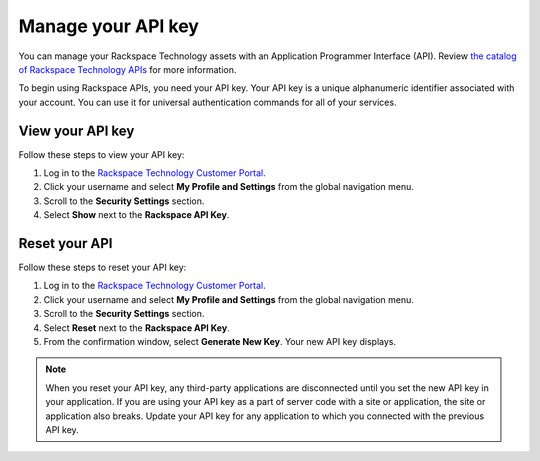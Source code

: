.. _api_key:

===================
Manage your API key
===================

You can manage your Rackspace Technology assets with an Application
Programmer Interface (API). Review
`the catalog of Rackspace Technology APIs <https://docs.rackspace.com/docs/>`_
for more information.

To begin using Rackspace APIs, you need your API key. Your API key is a unique
alphanumeric identifier associated with your account.
You can use it for universal authentication commands for all of your services.

View your API key
~~~~~~~~~~~~~~~~~

Follow these steps to view your API key:

#. Log in to the `Rackspace Technology Customer Portal <login.rackspace.com>`_.

#. Click your username and select **My Profile and Settings**
   from the global navigation menu.

#. Scroll to the **Security Settings** section.

#. Select **Show** next to the **Rackspace API Key**.

Reset your API
~~~~~~~~~~~~~~

Follow these steps to reset your API key:

#. Log in to the
   `Rackspace Technology Customer Portal <login.rackspace.com>`_.

#. Click your username and select **My Profile and Settings**
   from the global navigation menu.

#. Scroll to the **Security Settings** section.

#. Select **Reset** next to the **Rackspace API Key**.

#. From the confirmation window, select
   **Generate New Key**. Your new API key displays.


.. note::

     When you reset your API key, any third-party applications are disconnected until you set
     the new API key in your application. If you are using your API key as a part of server
     code with a site or application, the site or application also breaks. Update
     your API key for any application to which you connected with the previous API key.
